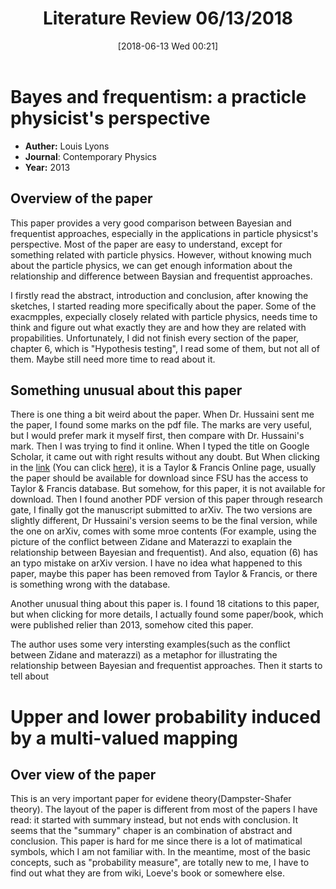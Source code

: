 #+BLOG: wordpress
#+POSTID: 245
#+DATE: [2018-06-13 Wed 00:21]
#+TITLE: Literature Review 06/13/2018

#+CATEGORY: Learninng progress

* Bayes and frequentism: a practicle physicist's perspective

- *Auther:* Louis Lyons
- *Journal*: Contemporary Physics
- *Year:* 2013

** Overview of the paper

This paper provides a very good comparison between Bayesian and frequentist
approaches, especially in the applications in particle physicst's perspective.
Most of the paper are easy to understand, except for something related with
particle physics. However, without knowing much about the particle physics, we
can get enough information about the relationship and difference between Baysian
and frequentist approaches.

I firstly read the abstract, introduction and conclusion, after knowing
the sketches, I started reading more specifically about the paper.
Some of the exacmpples, expecially closely related with particle physics, needs
time to think and figure out what exactly they are and how they are related with
propabilities. Unfortunately, I did not finish every section of the paper,
chapter 6, which is "Hypothesis testing", I read some of them, but not all of
them. Maybe still need more time to read about it.

** Something unusual about this paper
There is one thing a bit weird about the paper. When Dr. Hussaini sent me the
paper, I found some marks on the pdf file. The marks are very useful, but I
would prefer mark it myself first, then compare with Dr. Hussaini's mark. Then I
was trying to find it online. When I typed the title on Google Scholar, it came
out with right results without any doubt. But When clicking in the [[https://www.tandfonline.com/doi/abs/10.1080/00107514.2012.756312][link]] (You can
click [[https://www.tandfonline.com/doi/abs/10.1080/00107514.2012.756312][here]]), it is a Taylor & Francis Online page, usually the paper should be
available for download since FSU has the access to Taylor & Francis database.
But somehow, for this paper, it is not available for download. Then I found
another PDF version of this paper through research gate, I finally got the
manuscript submitted to arXiv. The two versions are slightly different, Dr
Hussaini's version seems to be the final version, while the one on arXiv, comes
with some mroe contents (For example, using the picture of the conflict between
Zidane and Materazzi to exaplain the relationship between Bayesian and
frequentist). And also, equation (6) has an typo mistake on arXiv version. I
have no idea what happened to this paper, maybe this paper has been removed from
Taylor & Francis, or there is something wrong with the database.

Another unusual thing about this paper is. I found 18 citations to this paper,
but when clicking for more details, I actually found some paper/book, which were
published relier than 2013, somehow cited this paper.

The author uses some very intersting examples(such as the conflict between
Zidane and materazzi) as a metaphor for illustrating the relationship between
Bayesian and frequentist approaches. Then it starts to tell about 



* Upper and lower probability induced by a multi-valued mapping

** Over view of the paper

This is an very important paper for evidene theory(Dampster-Shafer theory). The
layout of the paper is different from most of the papers I have read: it started
with summary instead, but not ends with conclusion. It seems that the "summary"
chaper is an combination of abstract and conclusion. This paper is hard for me
since there is a lot of matimatical symbols, which I am not familiar with. In
the meantime, most of the basic concepts, such as "probability measure", are
totally new to me, I have to find out what they are from wiki, Loeve's book or
somewhere else.
